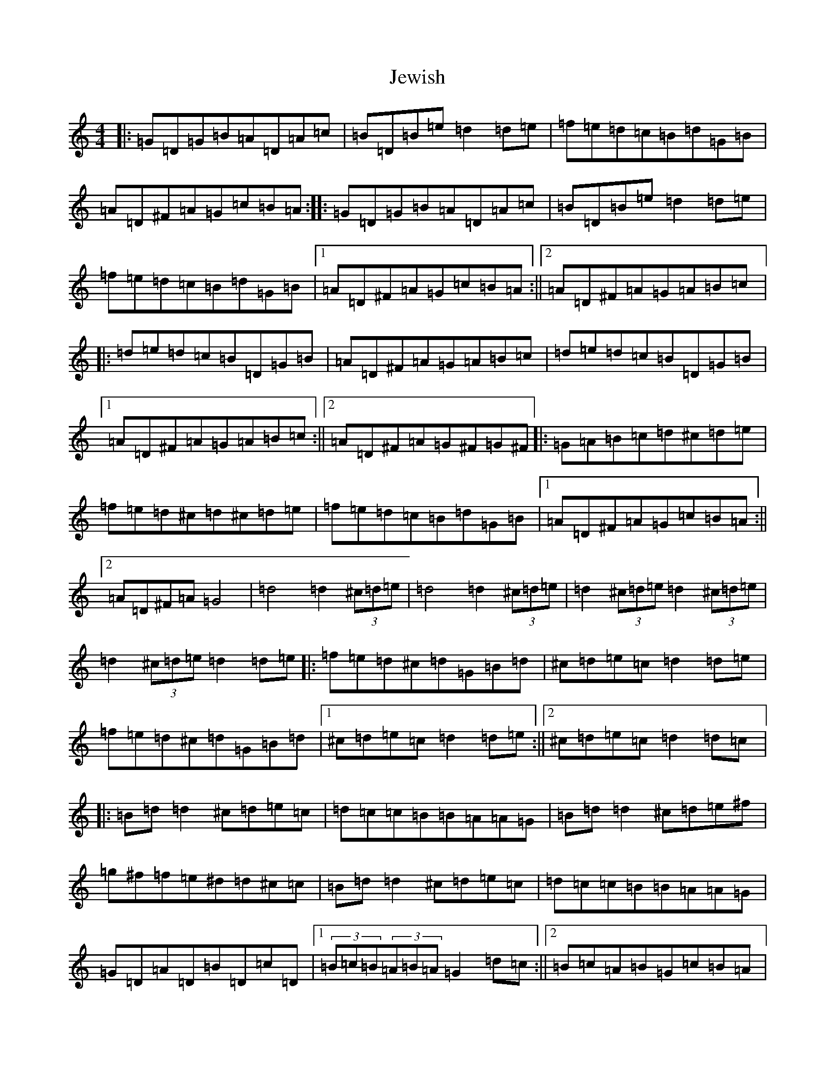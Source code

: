 X: 10397
T: Jewish
S: https://thesession.org/tunes/3938#setting3938
Z: D Major
R: reel
M: 4/4
L: 1/8
K: C Major
|:=G=D=G=B=A=D=A=c|=B=D=B=e=d2=d=e|=f=e=d=c=B=d=G=B|=A=D^F=A=G=c=B=A:||:=G=D=G=B=A=D=A=c|=B=D=B=e=d2=d=e|=f=e=d=c=B=d=G=B|1=A=D^F=A=G=c=B=A:||2=A=D^F=A=G=A=B=c|:=d=e=d=c=B=D=G=B|=A=D^F=A=G=A=B=c|=d=e=d=c=B=D=G=B|1=A=D^F=A=G=A=B=c:||2=A=D^F=A=G^F=G^F|:=G=A=B=c=d^c=d=e|=f=e=d^c=d^c=d=e|=f=e=d=c=B=d=G=B|1=A=D^F=A=G=c=B=A:||2=A=D^F=A=G4|=d4=d2(3^c=d=e|=d4=d2(3^c=d=e|=d2(3^c=d=e=d2(3^c=d=e|=d2(3^c=d=e=d2=d=e|:=f=e=d^c=d=G=B=d|^c=d=e=c=d2=d=e|=f=e=d^c=d=G=B=d|1^c=d=e=c=d2=d=e:||2^c=d=e=c=d2=d=c|:=B=d=d2^c=d=e=c|=d=c=c=B=B=A=A=G|=B=d=d2^c=d=e^f|=g^f=f=e^d=d^c=c|=B=d=d2^c=d=e=c|=d=c=c=B=B=A=A=G|=G=D=A=D=B=D=c=D|1(3=B=c=B(3=A=B=A=G2=d=c:||2=B=c=A=B=G=c=B=A|